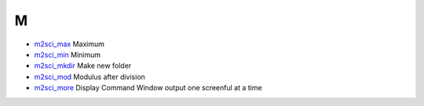 


M
~


+ `m2sci_max`_ Maximum
+ `m2sci_min`_ Minimum
+ `m2sci_mkdir`_ Make new folder
+ `m2sci_mod`_ Modulus after division
+ `m2sci_more`_ Display Command Window output one screenful at a time


.. _m2sci_mod: m2sci_mod.html
.. _m2sci_max: m2sci_max.html
.. _m2sci_min: m2sci_min.html
.. _m2sci_more: m2sci_more.html
.. _m2sci_mkdir: m2sci_mkdir.html


